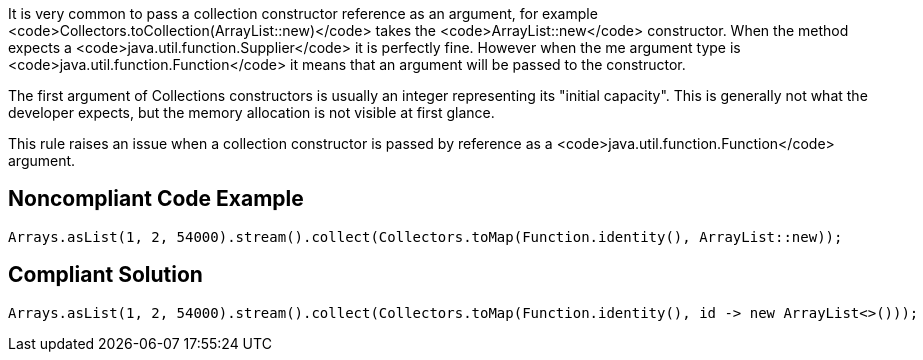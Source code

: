 It is very common to pass a collection constructor reference as an argument, for example <code>Collectors.toCollection(ArrayList::new)</code> takes the <code>ArrayList::new</code> constructor. When the method expects a <code>java.util.function.Supplier</code> it is perfectly fine. However when the me argument type is <code>java.util.function.Function</code> it means that an argument will be passed to the constructor.

The first argument of Collections constructors is usually an integer representing its "initial capacity". This is generally not what the developer expects, but the memory allocation is not visible at first glance.

This rule raises an issue when a collection constructor is passed by reference as a <code>java.util.function.Function</code> argument.


== Noncompliant Code Example

----
Arrays.asList(1, 2, 54000).stream().collect(Collectors.toMap(Function.identity(), ArrayList::new));
----


== Compliant Solution

----
Arrays.asList(1, 2, 54000).stream().collect(Collectors.toMap(Function.identity(), id -> new ArrayList<>()));
----

